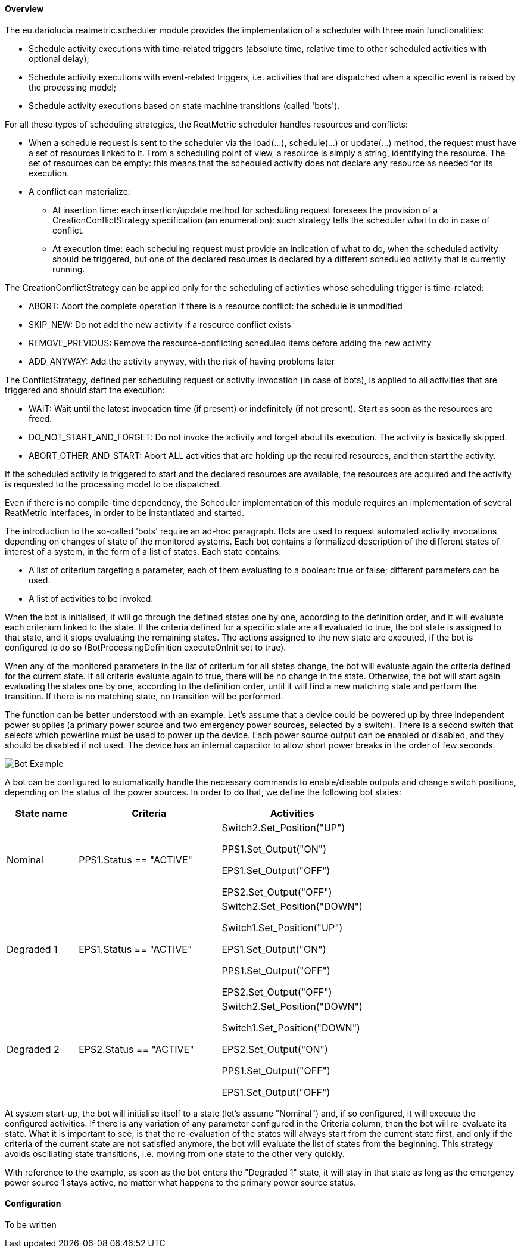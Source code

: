 ==== Overview
The eu.dariolucia.reatmetric.scheduler module provides the implementation of a scheduler with three main functionalities:

* Schedule activity executions with time-related triggers (absolute time, relative time to other scheduled activities
with optional delay);
* Schedule activity executions with event-related triggers, i.e. activities that are dispatched when a specific event is
raised by the processing model;
* Schedule activity executions based on state machine transitions (called 'bots').

For all these types of scheduling strategies, the ReatMetric scheduler handles resources and conflicts:

* When a schedule request is sent to the scheduler via the load(...), schedule(...) or update(...) method, the request
must have a set of resources linked to it. From a scheduling point of view, a resource is simply a string, identifying
the resource. The set of resources can be empty: this means that the scheduled activity does not declare any resource as
needed for its execution.
* A conflict can materialize:
** At insertion time: each insertion/update method for scheduling request foresees the provision of a CreationConflictStrategy
specification (an enumeration): such strategy tells the scheduler what to do in case of conflict.
** At execution time: each scheduling request must provide an indication of what to do, when the scheduled activity should
be triggered, but one of the declared resources is declared by a different scheduled activity that is currently running.

The CreationConflictStrategy can be applied only for the scheduling of activities whose scheduling
trigger is time-related:

* ABORT: Abort the complete operation if there is a resource conflict: the schedule is unmodified
* SKIP_NEW: Do not add the new activity if a resource conflict exists
* REMOVE_PREVIOUS: Remove the resource-conflicting scheduled items before adding the new activity
* ADD_ANYWAY: Add the activity anyway, with the risk of having problems later

The ConflictStrategy, defined per scheduling request or activity invocation (in case of bots), is applied to all activities
that are triggered and should start the execution:

* WAIT: Wait until the latest invocation time (if present) or indefinitely (if not present). Start as soon as the resources
are freed.
* DO_NOT_START_AND_FORGET: Do not invoke the activity and forget about its execution. The activity is basically skipped.
* ABORT_OTHER_AND_START: Abort ALL activities that are holding up the required resources, and then start the activity.

If the scheduled activity is triggered to start and the declared resources are available, the resources are acquired and
the activity is requested to the processing model to be dispatched.

Even if there is no compile-time dependency, the Scheduler implementation of this module requires an implementation of
several ReatMetric interfaces, in order to be instantiated and started.

The introduction to the so-called 'bots' require an ad-hoc paragraph. Bots are used to request automated activity
invocations depending on changes of state of the monitored systems. Each bot contains a formalized description of the
different states of interest of a system, in the form of a list of states. Each state contains:

* A list of criterium targeting a parameter, each of them evaluating to a boolean: true or false; different parameters
can be used.
* A list of activities to be invoked.

When the bot is initialised, it will go through the defined states one by one, according to the definition order, and it
will evaluate each criterium linked to the state. If the criteria defined for a specific state are all evaluated to true,
the bot state is assigned to that state, and it stops evaluating the remaining states. The actions assigned to the new
state are executed, if the bot is configured to do so (BotProcessingDefinition executeOnInit set to true).

When any of the monitored parameters in the list of criterium for all states change, the bot will evaluate again the
criteria defined for the current state. If all criteria evaluate again to true, there will be no change in the state.
Otherwise, the bot will start again evaluating the states one by one, according to the definition order, until it will
find a new matching state and perform the transition. If there is no matching state, no transition will be performed.

The function can be better understood with an example. Let's assume that a device could be powered up by three
independent power supplies (a primary power source and two emergency power sources, selected by a switch). There is a
second switch that selects which powerline must be used to power up the device. Each power source output can be enabled
or disabled, and they should be disabled if not used. The device has an internal capacitor to allow short power breaks in the order of few seconds.

image::../docs/docimg/Figure_2.png[Bot Example]

A bot can be configured to automatically handle the necessary commands to enable/disable outputs and change switch
positions, depending on the status of the power sources. In order to do that, we define the following bot states:

[cols="1,2,2"]
|===
|State name|Criteria|Activities

|Nominal
|PPS1.Status == "ACTIVE"
|Switch2.Set_Position("UP")

PPS1.Set_Output("ON")

EPS1.Set_Output("OFF")

EPS2.Set_Output("OFF")

|Degraded 1
|EPS1.Status == "ACTIVE"
|Switch2.Set_Position("DOWN")

Switch1.Set_Position("UP")

EPS1.Set_Output("ON")

PPS1.Set_Output("OFF")

EPS2.Set_Output("OFF")

|Degraded 2
|EPS2.Status == "ACTIVE"
|Switch2.Set_Position("DOWN")

Switch1.Set_Position("DOWN")

EPS2.Set_Output("ON")

PPS1.Set_Output("OFF")

EPS1.Set_Output("OFF")

|===

At system start-up, the bot will initialise itself to a state (let's assume "Nominal") and, if so configured, it will
execute the configured activities. If there is any variation of any parameter configured in the Criteria column, then
the bot will re-evaluate its state. What it is important to see, is that the re-evaluation of the states will always
start from the current state first, and only if the criteria of the current state are not satisfied anymore, the bot
will evaluate the list of states from the beginning. This strategy avoids oscillating state transitions, i.e. moving
from one state to the other very quickly.

With reference to the example, as soon as the bot enters the "Degraded 1" state, it will stay in that state as long as
the emergency power source 1 stays active, no matter what happens to the primary power source status.

==== Configuration
To be written